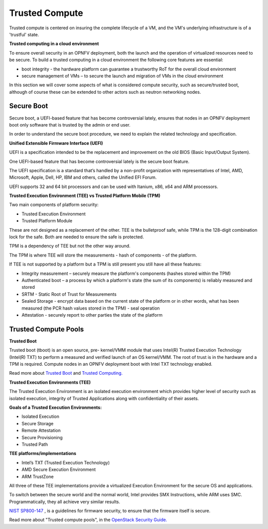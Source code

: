 Trusted Compute
---------------

Trusted compute is centered on insuring the complete lifecycle of a VM, and
the VM's underlying infrastructure is of a 'trustful' state.

**Trusted computing in a cloud environment**

To ensure overall security in an OPNFV deployment, both the launch and the
operation of virtualized resources need to be secure. To build a trusted
computing in a cloud environment the following core features are essential:

* boot integrity - the hardware platform can guarantee a trustworthy RoT for the overall cloud environment
* secure management of VMs – to secure the launch and migration of VMs in the cloud environment

In this section we will cover some aspects of what is considered compute
security, such as secure/trusted boot, although of course these can be
extended to other actors such as neutron networking nodes.

Secure Boot
###########

Secure boot, a UEFI-based feature that has become controversial lately,
ensures that nodes in an OPNFV deployment boot only software that is trusted
by the admin or end user.

In order to understand the secure boot procedure, we need to explain the related technology
and specification.

**Unified Extensible Firmware Interface (UEFI)**

UEFI is a specification intended to be the replacement and improvement on the
old BIOS (Basic Input/Output System).

One UEFI-based feature that has become controversial lately is the secure boot feature.

The UEFI specification is a standard that’s handled by a non-profit organization
with representatives of Intel, AMD, Microsoft, Apple, Dell, HP, IBM and others,
called the Unified EFI Forum.

UEFI supports 32 and 64 bit processors and can be used with Itanium, x86,
x64 and ARM processors.

**Trusted Execution Environment (TEE) vs Trusted Platform Mobile (TPM)**

Two main components of platform security:

* Trusted Execution Environment
* Trusted Platform Module

These are not designed as a replacement of the other. TEE is the bulletproof
safe, while TPM is the 128-digit combination lock for the safe. Both are
needed to ensure the safe is protected.

TPM is a dependency of TEE but not the other way around.

The TPM is where TEE will store the measurements - hash of components - of the platform.

If TEE is not supported by a platform but a TPM is still present you still have
all these features:

* Integrity measurement – securely measure the platform's components (hashes stored within the TPM)

* Authenticated boot – a process by which a platform's state (the sum of its
  components) is reliably measured and stored

* SRTM - Static Root of Trust for Measurements

* Sealed Storage - encrypt data based on the current state of the platform
  or in other words, what has been measured (the PCR hash values stored in the
  TPM) - seal operation

* Attestation - securely report to other parties the state of the platform


Trusted Compute Pools
#####################

**Trusted Boot**

Trusted boot (tboot) is an open source, pre- kernel/VMM module that uses
Intel(R) Trusted Execution Technology (Intel(R) TXT) to perform a measured
and verified launch of an OS kernel/VMM. The root of trust is in the hardware
and a TPM is required. Compute nodes in an OPNFV deployment boot with Intel
TXT technology enabled.

Read more about `Trusted Boot <http://www.trustedcomputinggroup.org/resources/trusted_boot>`_ and
`Trusted Computing. <http://www.trustedcomputinggroup.org/trusted_computing>`_

**Trusted Execution Environments (TEE)**

The Trusted Execution Environment is an isolated execution environment which
provides higher level of security such as isolated execution, integrity of
Trusted Applications along with confidentiality of their assets.

**Goals of a Trusted Execution Environments:**

* Isolated Execution
* Secure Storage
* Remote Attestation
* Secure Provisioning
* Trusted Path

**TEE platforms/implementations**

* Intel’s TXT (Trusted Execution Technology)
* AMD Secure Execution Environment
* ARM TrustZone

All three of these TEE implementations provide a virtualized Execution
Environment for the secure OS and applications.

To switch between the secure world and the normal world, Intel provides SMX
Instructions, while ARM uses SMC. Programmatically, they all achieve very
similar results.

`NIST SP800-147 <http://csrc.nist.gov/publications/nistpubs/800-147/NIST-SP800-147-April2011.pdf>`_
, is a  guidelines for firmware security, to ensure that the firmware itself is secure.

Read more about "Trusted compute pools", in the
`OpenStack Security Guide. <http://docs.openstack.org/admin-guide-cloud/compute-security.html>`_

